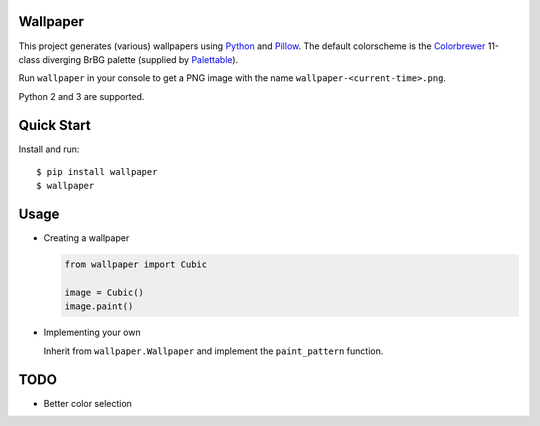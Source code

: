 Wallpaper |build-status|
========================

|logo|

This project generates (various) wallpapers using `Python <https://www.python.org/>`_
and `Pillow <https://python-pillow.org/>`_. The  default colorscheme is the `Colorbrewer <http://colorbrewer2.org/>`_
11-class diverging BrBG palette (supplied by `Palettable <https://jiffyclub.github.io/palettable/>`_).

Run ``wallpaper`` in your console to get a PNG image with the name ``wallpaper-<current-time>.png``.

Python 2 and 3 are supported.

Quick Start
===========

Install and run::

    $ pip install wallpaper
    $ wallpaper

Usage
=====

* Creating a wallpaper

  .. code:: python

      from wallpaper import Cubic

      image = Cubic()
      image.paint()

* Implementing your own

  Inherit from ``wallpaper.Wallpaper`` and implement the ``paint_pattern`` function.

TODO
====

* Better color selection

.. |logo| image:: https://raw.githubusercontent.com/mitakas/wallpaper/master/docs/wallpaper.png
    :alt: Logo

.. |build-status| image:: https://travis-ci.org/mitakas/wallpaper.svg?branch=master
    :target: https://travis-ci.org/mitakas/wallpaper
    :alt: Build status
